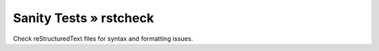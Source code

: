 Sanity Tests » rstcheck
=======================

Check reStructuredText files for syntax and formatting issues.
